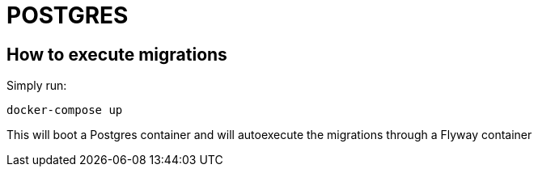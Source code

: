 = POSTGRES

== How to execute migrations
Simply run:
```
docker-compose up
```

This will boot a Postgres container and will autoexecute the migrations through a Flyway container
